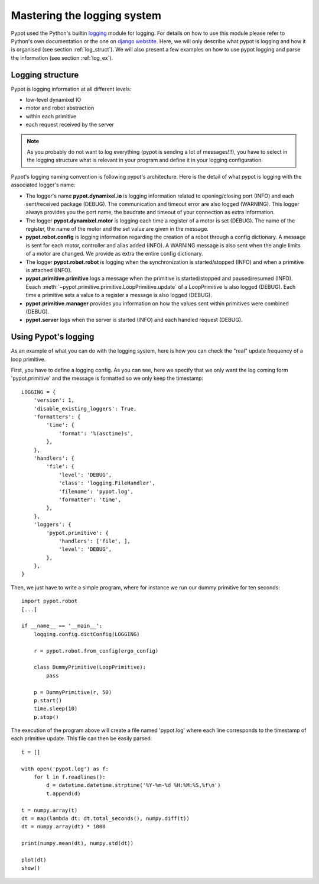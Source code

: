 Mastering the logging system
============================

Pypot used the Python's builtin `logging <http://docs.python.org/2/library/logging.html>`_ module for logging. For details on how to use this module please refer to Python's own documentation or the one on `django webstite <https://docs.djangoproject.com/en/1.6/topics/logging/>`_. Here, we will only describe what pypot is logging and how it is organised (see section :ref:`log_struct`). We will also present a few examples on how to use pypot logging and parse the information (see section :ref:`log_ex`).

.. _log_struct:

Logging structure
-----------------

Pypot is logging information at all different levels:

* low-level dynamixel IO
* motor and robot abstraction
* within each primitive
* each request received by the server

.. note:: As you probably do not want to log everything (pypot is sending a lot of messages!!!), you have to select in the logging structure what is relevant in your program and define it in your logging configuration.

Pypot's logging naming convention is following pypot's architecture. Here is the detail of what pypot is logging with the associated logger's name:

* The logger's name **pypot.dynamixel.io** is logging information related to opening/closing port (INFO) and each sent/received package (DEBUG). The communication and timeout error are also logged (WARNING). This logger always provides you the port name, the baudrate and timeout of your connection as extra information.

* The logger **pypot.dynamixel.motor** is logging each time a register of a motor is set (DEBUG). The name of the register, the name of the motor and the set value are given in the message.

* **pypot.robot.config** is logging information regarding the creation of a robot through a config dictionary. A message is sent for each motor, controller and alias added (INFO). A WARNING message is also sent when the angle limits of a motor are changed. We provide as extra the entire config dictionary.

* The logger **pypot.robot.robot** is logging when the synchronization is started/stopped (INFO) and when a primitive is attached (INFO).

* **pypot.primitive.primitive** logs a message when the primitive is started/stopped and paused/resumed (INFO). Eeach :meth:`~pypot.primitive.primitive.LoopPrimitive.update` of a LoopPrimitive is also logged (DEBUG). Each time a primitive sets a value to a register a message is also logged (DEBUG).

* **pypot.primitive.manager** provides you information on how the values sent within primitives were combined (DEBUG).

* **pypot.server** logs when the server is started (INFO) and each handled request (DEBUG).

.. _log_ex:

Using Pypot's logging
---------------------

As an example of what you can do with the logging system, here is how you can check the "real" update frequency of a loop primitive.

First, you have to define a logging config. As you can see, here we specify that we only want the log coming form 'pypot.primitive' and the message is formatted so we only keep the timestamp::

    LOGGING = {
        'version': 1,
        'disable_existing_loggers': True,
        'formatters': {
            'time': {
                'format': '%(asctime)s',
            },
        },
        'handlers': {
            'file': {
                'level': 'DEBUG',
                'class': 'logging.FileHandler',
                'filename': 'pypot.log',
                'formatter': 'time',
            },
        },
        'loggers': {
            'pypot.primitive': {
                'handlers': ['file', ],
                'level': 'DEBUG',
            },
        },
    }

Then, we just have to write a simple program, where for instance we run our dummy primitive for ten seconds::

    import pypot.robot
    [...]

    if __name__ == '__main__':
        logging.config.dictConfig(LOGGING)

        r = pypot.robot.from_config(ergo_config)

        class DummyPrimitive(LoopPrimitive):
            pass

        p = DummyPrimitive(r, 50)
        p.start()
        time.sleep(10)
        p.stop()

The execution of the program above will create a file named 'pypot.log' where each line corresponds to the timestamp of each primitive update. This file can then be easily parsed::

    t = []

    with open('pypot.log') as f:
        for l in f.readlines():
            d = datetime.datetime.strptime('%Y-%m-%d %H:%M:%S,%f\n')
            t.append(d)

    t = numpy.array(t)
    dt = map(lambda dt: dt.total_seconds(), numpy.diff(t))
    dt = numpy.array(dt) * 1000

    print(numpy.mean(dt), numpy.std(dt))

    plot(dt)
    show()
